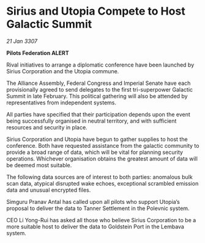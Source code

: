 * Sirius and Utopia Compete to Host Galactic Summit

/21 Jan 3307/

*Pilots Federation ALERT* 

Rival initiatives to arrange a diplomatic conference have been launched by Sirius Corporation and the Utopia commune. 

The Alliance Assembly, Federal Congress and Imperial Senate have each provisionally agreed to send delegates to the first tri-superpower Galactic Summit in late February. This political gathering will also be attended by representatives from independent systems. 

All parties have specified that their participation depends upon the event being successfully organised in neutral territory, and with sufficient resources and security in place.  

Sirius Corporation and Utopia have begun to gather supplies to host the conference. Both have requested assistance from the galactic community to provide a broad range of data, which will be vital for planning security operations. Whichever organisation obtains the greatest amount of data will be deemed most suitable. 

The following data sources are of interest to both parties: anomalous bulk scan data, atypical disrupted wake echoes, exceptional scrambled emission data and unusual encrypted files. 

Simguru Pranav Antal has called upon all pilots who support Utopia’s proposal to deliver the data to Tanner Settlement in the Polevnic system. 

CEO Li Yong-Rui has asked all those who believe Sirius Corporation to be a more suitable host to deliver the data to Goldstein Port in the Lembava system.